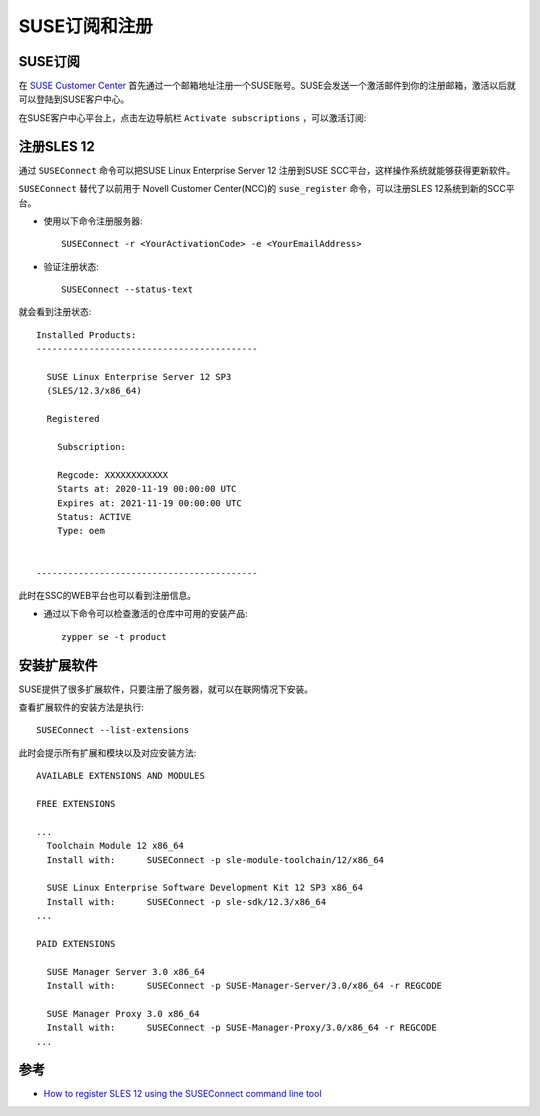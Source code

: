 .. _suse_register:

==================
SUSE订阅和注册
==================

SUSE订阅
==========

在 `SUSE Customer Center <http://scc.suse.com/>`_ 首先通过一个邮箱地址注册一个SUSE账号。SUSE会发送一个激活邮件到你的注册邮箱，激活以后就可以登陆到SUSE客户中心。

在SUSE客户中心平台上，点击左边导航栏 ``Activate subscriptions`` ，可以激活订阅:

.. figure:: ../../_static/linux/suse_linux/suse_subscribe.png
   :scale: 40

注册SLES 12
=============

通过 ``SUSEConnect`` 命令可以把SUSE Linux Enterprise Server 12 注册到SUSE SCC平台，这样操作系统就能够获得更新软件。

``SUSEConnect`` 替代了以前用于 Novell Customer Center(NCC)的 ``suse_register`` 命令，可以注册SLES 12系统到新的SCC平台。

- 使用以下命令注册服务器::

   SUSEConnect -r <YourActivationCode> -e <YourEmailAddress>

- 验证注册状态::

   SUSEConnect --status-text

就会看到注册状态::

   Installed Products:
   ------------------------------------------
   
     SUSE Linux Enterprise Server 12 SP3
     (SLES/12.3/x86_64)
   
     Registered
   
       Subscription:
   
       Regcode: XXXXXXXXXXXX
       Starts at: 2020-11-19 00:00:00 UTC
       Expires at: 2021-11-19 00:00:00 UTC
       Status: ACTIVE
       Type: oem
   
   
   ------------------------------------------

此时在SSC的WEB平台也可以看到注册信息。

- 通过以下命令可以检查激活的仓库中可用的安装产品::

   zypper se -t product

安装扩展软件
===============

SUSE提供了很多扩展软件，只要注册了服务器，就可以在联网情况下安装。

查看扩展软件的安装方法是执行::

   SUSEConnect --list-extensions

此时会提示所有扩展和模块以及对应安装方法::

   AVAILABLE EXTENSIONS AND MODULES
   
   FREE EXTENSIONS
   
   ...
     Toolchain Module 12 x86_64
     Install with:      SUSEConnect -p sle-module-toolchain/12/x86_64
   
     SUSE Linux Enterprise Software Development Kit 12 SP3 x86_64
     Install with:      SUSEConnect -p sle-sdk/12.3/x86_64
   ...
   
   PAID EXTENSIONS
   
     SUSE Manager Server 3.0 x86_64
     Install with:      SUSEConnect -p SUSE-Manager-Server/3.0/x86_64 -r REGCODE
   
     SUSE Manager Proxy 3.0 x86_64
     Install with:      SUSEConnect -p SUSE-Manager-Proxy/3.0/x86_64 -r REGCODE
   ...

参考
======

- `How to register SLES 12 using the SUSEConnect command line tool <https://www.suse.com/support/kb/doc/?id=000018564>`_
